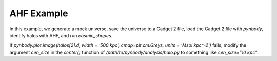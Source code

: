 .. _AHF example:

AHF Example
============

In this example, we generate a mock universe, save the universe to a Gadget 2 file, load the Gadget 2 file with `pynbody`, identify halos with AHF, and run `cosmic_shapes`.

If `pynbody.plot.image(halos[2].d, width = '500 kpc', cmap=plt.cm.Greys, units = 'Msol kpc^-2')` fails, modify the argument `cen_size` in the `center()` function of `/path/to/pynbody/analysis/halo.py` to something like `cen_size="10 kpc"`.

.. literalinclude :: ../../../example_scripts/apply_ahf.py
   :language: python
